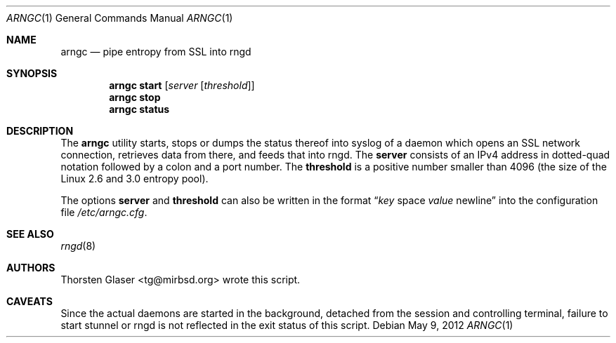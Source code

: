 .\" $MirOS: contrib/hosted/tg/deb/arngc/arngc.1,v 1.1 2011/08/04 20:39:03 tg Exp $
.\"-
.Dd May 9, 2012
.Dt ARNGC 1
.Os
.Sh NAME
.Nm arngc
.Nd pipe entropy from SSL into rngd
.Sh SYNOPSIS
.Nm
.Ic start
.Op Ar server Op Ar threshold
.Nm
.Ic stop
.Nm
.Ic status
.Sh DESCRIPTION
The
.Nm
utility starts, stops or dumps the status thereof into syslog of
a daemon which opens an SSL network connection, retrieves data
from there, and feeds that into rngd.
The
.Ic server
consists of an IPv4 address in dotted-quad notation followed
by a colon and a port number.
The
.Ic threshold
is a positive number smaller than 4096 (the size of the Linux
2.6 and 3.0 entropy pool).
.Pp
The options
.Ic server
and
.Ic threshold
can also be written in the format
.Dq Ar key No space Ar value No newline
into the configuration file
.Pa /etc/arngc.cfg .
.Sh SEE ALSO
.Xr rngd 8
.Sh AUTHORS
.An Thorsten Glaser Aq tg@mirbsd.org
wrote this script.
.Sh CAVEATS
Since the actual daemons are started in the background,
detached from the session and controlling terminal,
failure to start stunnel or rngd is not reflected in
the exit status of this script.
